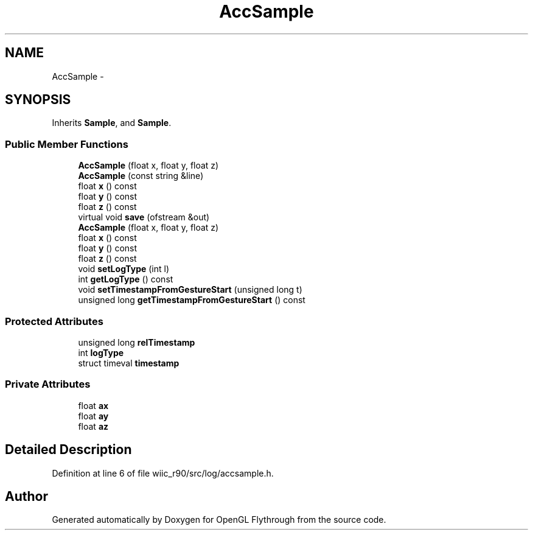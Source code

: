 .TH "AccSample" 3 "Fri Nov 30 2012" "Version 001" "OpenGL Flythrough" \" -*- nroff -*-
.ad l
.nh
.SH NAME
AccSample \- 
.SH SYNOPSIS
.br
.PP
.PP
Inherits \fBSample\fP, and \fBSample\fP\&.
.SS "Public Member Functions"

.in +1c
.ti -1c
.RI "\fBAccSample\fP (float x, float y, float z)"
.br
.ti -1c
.RI "\fBAccSample\fP (const string &line)"
.br
.ti -1c
.RI "float \fBx\fP () const "
.br
.ti -1c
.RI "float \fBy\fP () const "
.br
.ti -1c
.RI "float \fBz\fP () const "
.br
.ti -1c
.RI "virtual void \fBsave\fP (ofstream &out)"
.br
.ti -1c
.RI "\fBAccSample\fP (float x, float y, float z)"
.br
.ti -1c
.RI "float \fBx\fP () const "
.br
.ti -1c
.RI "float \fBy\fP () const "
.br
.ti -1c
.RI "float \fBz\fP () const "
.br
.ti -1c
.RI "void \fBsetLogType\fP (int l)"
.br
.ti -1c
.RI "int \fBgetLogType\fP () const "
.br
.ti -1c
.RI "void \fBsetTimestampFromGestureStart\fP (unsigned long t)"
.br
.ti -1c
.RI "unsigned long \fBgetTimestampFromGestureStart\fP () const "
.br
.in -1c
.SS "Protected Attributes"

.in +1c
.ti -1c
.RI "unsigned long \fBrelTimestamp\fP"
.br
.ti -1c
.RI "int \fBlogType\fP"
.br
.ti -1c
.RI "struct timeval \fBtimestamp\fP"
.br
.in -1c
.SS "Private Attributes"

.in +1c
.ti -1c
.RI "float \fBax\fP"
.br
.ti -1c
.RI "float \fBay\fP"
.br
.ti -1c
.RI "float \fBaz\fP"
.br
.in -1c
.SH "Detailed Description"
.PP 
Definition at line 6 of file wiic_r90/src/log/accsample\&.h\&.

.SH "Author"
.PP 
Generated automatically by Doxygen for OpenGL Flythrough from the source code\&.
